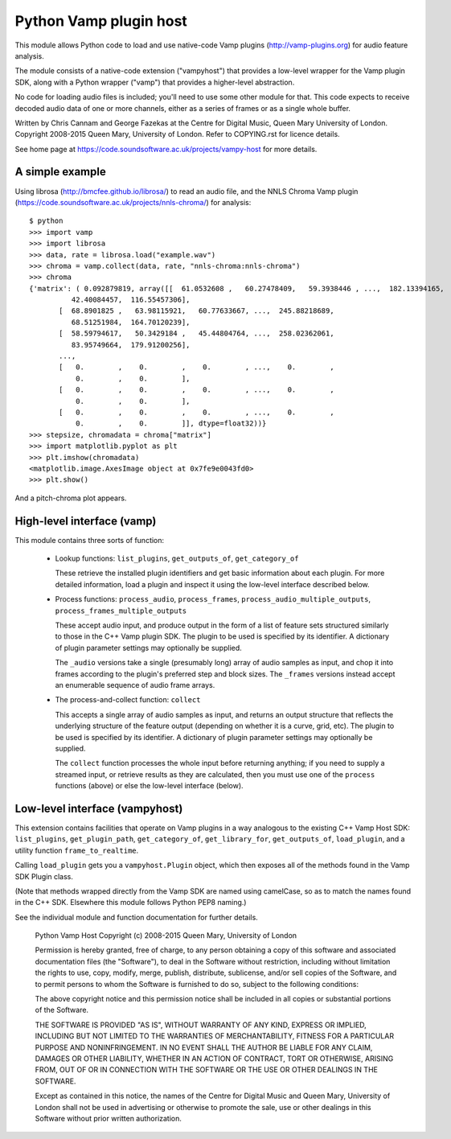 Python Vamp plugin host
=======================

This module allows Python code to load and use native-code Vamp
plugins (http://vamp-plugins.org) for audio feature analysis.

The module consists of a native-code extension ("vampyhost") that
provides a low-level wrapper for the Vamp plugin SDK, along with a
Python wrapper ("vamp") that provides a higher-level abstraction.

No code for loading audio files is included; you'll need to use some
other module for that. This code expects to receive decoded audio data
of one or more channels, either as a series of frames or as a single
whole buffer.

Written by Chris Cannam and George Fazekas at the Centre for Digital
Music, Queen Mary University of London. Copyright 2008-2015 Queen
Mary, University of London. Refer to COPYING.rst for licence details.

See home page at https://code.soundsoftware.ac.uk/projects/vampy-host
for more details.


A simple example
----------------

Using librosa (http://bmcfee.github.io/librosa/) to read an audio
file, and the NNLS Chroma Vamp plugin
(https://code.soundsoftware.ac.uk/projects/nnls-chroma/) for
analysis::

    $ python
    >>> import vamp
    >>> import librosa
    >>> data, rate = librosa.load("example.wav")
    >>> chroma = vamp.collect(data, rate, "nnls-chroma:nnls-chroma")
    >>> chroma
    {'matrix': ( 0.092879819, array([[  61.0532608 ,   60.27478409,   59.3938446 , ...,  182.13394165,
              42.40084457,  116.55457306],
           [  68.8901825 ,   63.98115921,   60.77633667, ...,  245.88218689,
              68.51251984,  164.70120239],
           [  58.59794617,   50.3429184 ,   45.44804764, ...,  258.02362061,
              83.95749664,  179.91200256],
           ..., 
           [   0.        ,    0.        ,    0.        , ...,    0.        ,
               0.        ,    0.        ],
           [   0.        ,    0.        ,    0.        , ...,    0.        ,
               0.        ,    0.        ],
           [   0.        ,    0.        ,    0.        , ...,    0.        ,
               0.        ,    0.        ]], dtype=float32))}
    >>> stepsize, chromadata = chroma["matrix"]
    >>> import matplotlib.pyplot as plt
    >>> plt.imshow(chromadata)
    <matplotlib.image.AxesImage object at 0x7fe9e0043fd0>
    >>> plt.show()

And a pitch-chroma plot appears.


High-level interface (vamp)
---------------------------

This module contains three sorts of function:

 * Lookup functions: ``list_plugins``, ``get_outputs_of``, ``get_category_of``

   These retrieve the installed plugin identifiers and get basic
   information about each plugin. For more detailed information, load
   a plugin and inspect it using the low-level interface described
   below.

 * Process functions: ``process_audio``, ``process_frames``,
   ``process_audio_multiple_outputs``, ``process_frames_multiple_outputs``

   These accept audio input, and produce output in the form of a list
   of feature sets structured similarly to those in the C++ Vamp
   plugin SDK. The plugin to be used is specified by its identifier. A
   dictionary of plugin parameter settings may optionally be supplied.

   The ``_audio`` versions take a single (presumably long) array of
   audio samples as input, and chop it into frames according to the
   plugin's preferred step and block sizes. The ``_frames`` versions
   instead accept an enumerable sequence of audio frame arrays.

 * The process-and-collect function: ``collect``

   This accepts a single array of audio samples as input, and returns
   an output structure that reflects the underlying structure of the
   feature output (depending on whether it is a curve, grid, etc). The
   plugin to be used is specified by its identifier. A dictionary of
   plugin parameter settings may optionally be supplied.

   The ``collect`` function processes the whole input before returning
   anything; if you need to supply a streamed input, or retrieve
   results as they are calculated, then you must use one of the
   ``process`` functions (above) or else the low-level interface
   (below).


Low-level interface (vampyhost)
-------------------------------

This extension contains facilities that operate on Vamp plugins in a
way analogous to the existing C++ Vamp Host SDK: ``list_plugins``,
``get_plugin_path``, ``get_category_of``, ``get_library_for``,
``get_outputs_of``, ``load_plugin``, and a utility function
``frame_to_realtime``.

Calling ``load_plugin`` gets you a ``vampyhost.Plugin`` object, which
then exposes all of the methods found in the Vamp SDK Plugin class.

(Note that methods wrapped directly from the Vamp SDK are named using
camelCase, so as to match the names found in the C++ SDK. Elsewhere
this module follows Python PEP8 naming.)

See the individual module and function documentation for further
details.




    Python Vamp Host
    Copyright (c) 2008-2015 Queen Mary, University of London

    Permission is hereby granted, free of charge, to any person
    obtaining a copy of this software and associated documentation
    files (the "Software"), to deal in the Software without
    restriction, including without limitation the rights to use, copy,
    modify, merge, publish, distribute, sublicense, and/or sell copies
    of the Software, and to permit persons to whom the Software is
    furnished to do so, subject to the following conditions:

    The above copyright notice and this permission notice shall be
    included in all copies or substantial portions of the Software.

    THE SOFTWARE IS PROVIDED "AS IS", WITHOUT WARRANTY OF ANY KIND,
    EXPRESS OR IMPLIED, INCLUDING BUT NOT LIMITED TO THE WARRANTIES OF
    MERCHANTABILITY, FITNESS FOR A PARTICULAR PURPOSE AND
    NONINFRINGEMENT. IN NO EVENT SHALL THE AUTHOR BE LIABLE FOR ANY
    CLAIM, DAMAGES OR OTHER LIABILITY, WHETHER IN AN ACTION OF
    CONTRACT, TORT OR OTHERWISE, ARISING FROM, OUT OF OR IN CONNECTION
    WITH THE SOFTWARE OR THE USE OR OTHER DEALINGS IN THE SOFTWARE.

    Except as contained in this notice, the names of the Centre for
    Digital Music and Queen Mary, University of London shall not be
    used in advertising or otherwise to promote the sale, use or other
    dealings in this Software without prior written authorization.



